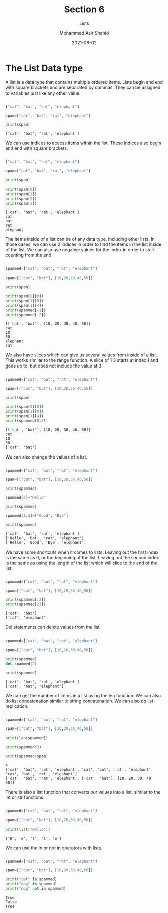 #+TITLE: Section 6
#+SUBTITLE: Lists
#+AUTHOR: Mohammed Asir Shahid
#+EMAIL: MohammedShahid@protonmail.com
#+DATE: 2021-08-02

* The List Data type

A list is a data type that contains multiple ordered items. Lists begin and end with square brackets and are separated by commas. They can be assigned to variables just like any other value.



#+begin_src python :results output :exports both

["cat", "bat", "rat", "elephant"]

spam=["cat", "bat", "rat", "elephant"]

print(spam)

#+end_src

#+RESULTS:
: ['cat', 'bat', 'rat', 'elephant']

We can use indices to access items within the list. These indices also begin and end with square brackets.

#+begin_src python :results output :exports both

["cat", "bat", "rat", "elephant"]

spam=["cat", "bat", "rat", "elephant"]

print(spam)

print(spam[0])
print(spam[1])
print(spam[2])
print(spam[3])

#+end_src

#+RESULTS:
: ['cat', 'bat', 'rat', 'elephant']
: cat
: bat
: rat
: elephant

The items inside of a list can be of any data type, including other lists. In those cases, we can use 2 indices in order to find the items in the list inside of the list. We can also use negative values for the index in order to start counting from the end.

#+begin_src python :results output :exports both

spammed=["cat", "bat", "rat", "elephant"]

spam=[["cat", "bat"], [10,20,30,40,50]]

print(spam)

print(spam[0][0])
print(spam[1][0])
print(spam[1][4])
print(spammed[-1])
print(spammed[-2])

#+end_src

#+RESULTS:
: [['cat', 'bat'], [10, 20, 30, 40, 50]]
: cat
: 10
: 50
: elephant
: rat

We also have slices which can give us several values from inside of a list. This works similar to the range function. A slice of 1 3 starts at index 1 and goes up to, but does not include the value at 3.

#+begin_src python :results output :exports both

spammed=["cat", "bat", "rat", "elephant"]

spam=[["cat", "bat"], [10,20,30,40,50]]

print(spam)

print(spam[0][0])
print(spam[1][0])
print(spam[1][4])
print(spammed[0:2])

#+end_src

#+RESULTS:
: [['cat', 'bat'], [10, 20, 30, 40, 50]]
: cat
: 10
: 50
: ['cat', 'bat']


We can also change the values of a list.


#+begin_src python :results output :exports both

spammed=["cat", "bat", "rat", "elephant"]

spam=[["cat", "bat"], [10,20,30,40,50]]

print(spammed)

spammed[0]="Hello"

print(spammed)

spammed[1:3]=["Good", "Bye"]

print(spammed)

#+end_src

#+RESULTS:
: ['cat', 'bat', 'rat', 'elephant']
: ['Hello', 'bat', 'rat', 'elephant']
: ['Hello', 'Good', 'Bye', 'elephant']

We have some shortcuts when it comes to lists. Leaving out the first index is the same as 0, or the beginning of the list. Leaving out the second index is the same as using the length of the list which will slice to the end of the list.


#+begin_src python :results output :exports both

spammed=["cat", "bat", "rat", "elephant"]

spam=[["cat", "bat"], [10,20,30,40,50]]

print(spammed[:2])
print(spammed[2:])

#+end_src

#+RESULTS:
: ['cat', 'bat']
: ['rat', 'elephant']

Del statements can delete values from the list.

#+begin_src python :results output :exports both

spammed=["cat", "bat", "rat", "elephant"]

spam=[["cat", "bat"], [10,20,30,40,50]]

print(spammed)
del spammed[2]

print(spammed)

#+end_src

#+RESULTS:
: ['cat', 'bat', 'rat', 'elephant']
: ['cat', 'bat', 'elephant']

We can get the number of items in a list using the len function. We can also do list concatenation similar to string concatenation. We can also do list replication.

#+begin_src python :results output :exports both

spammed=["cat", "bat", "rat", "elephant"]

spam=[["cat", "bat"], [10,20,30,40,50]]

print(len(spammed))

print(spammed*3)

print(spammed+spam)

#+end_src

#+RESULTS:
: 4
: ['cat', 'bat', 'rat', 'elephant', 'cat', 'bat', 'rat', 'elephant', 'cat', 'bat', 'rat', 'elephant']
: ['cat', 'bat', 'rat', 'elephant', ['cat', 'bat'], [10, 20, 30, 40, 50]]

There is also a list function that converts our values into a list, similar to the int or str functions.

#+begin_src python :results output :exports both

spammed=["cat", "bat", "rat", "elephant"]

spam=[["cat", "bat"], [10,20,30,40,50]]

print(list("Hello"))

#+end_src

#+RESULTS:
: ['H', 'e', 'l', 'l', 'o']

We can use the in or not in operators with lists.


#+begin_src python :results output :exports both

spammed=["cat", "bat", "rat", "elephant"]

spam=[["cat", "bat"], [10,20,30,40,50]]

print("cat" in spammed)
print("dog" in spammed)
print("dog" not in spammed)

#+end_src

#+RESULTS:
: True
: False
: True
